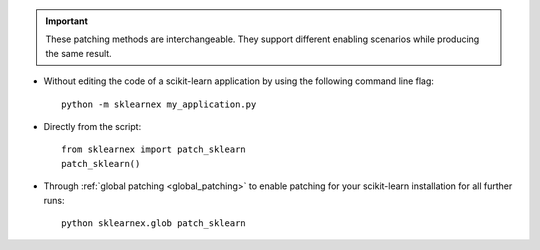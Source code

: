 .. important::

    These patching methods are interchangeable.
    They support different enabling scenarios while producing the same result.

- Without editing the code of a scikit-learn application by using the following command line flag::

    python -m sklearnex my_application.py

- Directly from the script::

    from sklearnex import patch_sklearn
    patch_sklearn()

- Through :ref:`global patching <global_patching>` to enable patching for your scikit-learn installation for all further runs::

    python sklearnex.glob patch_sklearn